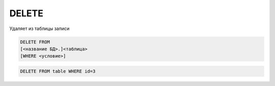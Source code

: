 DELETE
======

Удаляет из таблицы записи

.. code-block:: sql
	
	DELETE FROM 
        [<название БД>.]<таблица>
        [WHERE <условие>]


.. code-block:: sql

    DELETE FROM table WHERE id=3

